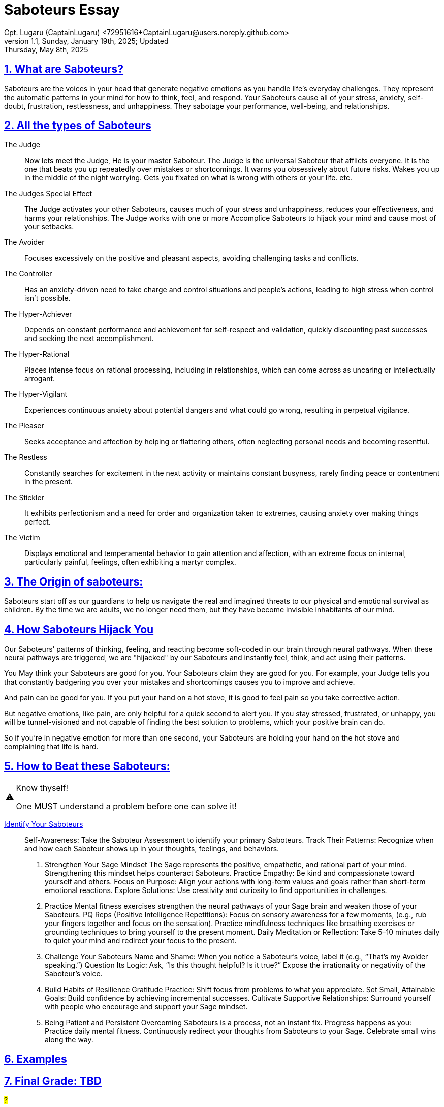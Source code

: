 = Saboteurs Essay
Cpt. Lugaru (CaptainLugaru) <72951616+CaptainLugaru@users.noreply.github.com>
v1.1, Sunday, January 19th, 2025; Updated: Thursday, May 8th, 2025
:description: A breakdown of saboteurs, what they are, and how they affect you.
:sectnums:
:sectanchors:
:sectlinks:
:icons: font
:tip-caption: 💡️
:note-caption: ℹ️
:important-caption: ❗
:caution-caption: 🔥
:warning-caption: ⚠️
:toc: preamble
:toclevels: 1
:toc-title: Saboteur Essay and Examination
:keywords: Homeschool Learning Journey
:imagesdir: ./images
:labsdir: ./labs
ifdef::env-name[:relfilesuffix: .adoc]
:saboteur-test: https://www.positiveintelligence.com/saboteurs/

== What are Saboteurs?

Saboteurs are the voices in your head that generate negative emotions as you handle life’s everyday challenges.
They represent the automatic patterns in your mind for how to think, feel, and respond.
Your Saboteurs cause all of your stress, anxiety, self-doubt, frustration, restlessness, and unhappiness.
They sabotage your performance, well-being, and relationships.

== All the types of Saboteurs

The Judge::

Now lets meet the Judge, He is your master Saboteur.
The Judge is the universal Saboteur that afflicts everyone.
It is the one that beats you up repeatedly over mistakes or shortcomings.
It warns you obsessively about future risks.
Wakes you up in the middle of the night worrying.
Gets you fixated on what is wrong with others or your life.
etc.

The Judges Special Effect::

The Judge activates your other Saboteurs,
causes much of your stress and unhappiness,
reduces your effectiveness, and harms your relationships.
The Judge works with one or more Accomplice Saboteurs to hijack your mind and cause most of your setbacks.

The Avoider::

Focuses excessively on the positive and pleasant aspects,
avoiding challenging tasks and conflicts.

The Controller::

Has an anxiety-driven need to take charge and control situations and people's actions,
leading to high stress when control isn't possible.

The Hyper-Achiever::

Depends on constant performance and achievement for self-respect and validation,
quickly discounting past successes and seeking the next accomplishment.

The Hyper-Rational::

Places intense focus on rational processing, including in relationships,
which can come across as uncaring or intellectually arrogant.

The Hyper-Vigilant::

Experiences continuous anxiety about potential dangers and what could go wrong,
resulting in perpetual vigilance.

The Pleaser::

Seeks acceptance and affection by helping or flattering others,
often neglecting personal needs and becoming resentful.

The Restless::

Constantly searches for excitement in the next activity or maintains constant busyness,
rarely finding peace or contentment in the present.

The Stickler::

It exhibits perfectionism and a need for order and organization taken to extremes,
causing anxiety over making things perfect.

The Victim::

Displays emotional and temperamental behavior to gain attention and affection,
with an extreme focus on internal, particularly painful, feelings, often exhibiting a martyr complex.


== The Origin of saboteurs:

Saboteurs start off as our guardians to help us navigate the real
and imagined threats to our physical and emotional survival as children.
By the time we are adults,
we no longer need them,
but they have become invisible inhabitants of our mind.

== How Saboteurs Hijack You

Our Saboteurs’ patterns of thinking,
feeling, and reacting become soft-coded in our brain through neural pathways.
When these neural pathways are triggered,
we are "hijacked" by our Saboteurs and instantly feel,
think, and act using their patterns.

You May think your Saboteurs are good for you.
Your Saboteurs claim they are good for you.
For example,
your Judge tells you that constantly badgering you over your mistakes
and shortcomings causes you to improve and achieve.

And pain can be good for you.
If you put your hand on a hot stove,
it is good to feel pain so you take corrective action.

But negative emotions, like pain,
are only helpful for a quick second to alert you.
If you stay stressed, frustrated, or unhappy,
you will be tunnel-visioned and not capable of finding the best solution to problems,
which your positive brain can do.

So if you’re in negative emotion for more than one second,
your Saboteurs are holding your hand on the hot stove
and complaining that life is hard.

== How to Beat these Saboteurs:

[WARNING]
.Know thyself!
====
One MUST understand a problem before one can solve it!
====

{saboteur-test}[Identify Your Saboteurs]::
Self-Awareness: Take the Saboteur Assessment to identify your primary Saboteurs.
Track Their Patterns: Recognize when and how each Saboteur shows up in your thoughts, feelings, and behaviors.

. Strengthen Your Sage Mindset
The Sage represents the positive, empathetic, and rational part of your mind. Strengthening this mindset helps counteract Saboteurs.
Practice Empathy: Be kind and compassionate toward yourself and others.
Focus on Purpose: Align your actions with long-term values and goals rather than short-term emotional reactions.
Explore Solutions: Use creativity and curiosity to find opportunities in challenges.

. Practice
Mental fitness exercises strengthen the neural pathways of your Sage brain and weaken those of your Saboteurs.
PQ Reps (Positive Intelligence Repetitions):
Focus on sensory awareness for a few moments, (e.g., rub your fingers together and focus on the sensation).
Practice mindfulness techniques like breathing exercises or grounding techniques to bring yourself to the present moment.
Daily Meditation or Reflection: Take 5–10 minutes daily to quiet your mind and redirect your focus to the present.

. Challenge Your Saboteurs
Name and Shame: When you notice a Saboteur's voice, label it (e.g., “That’s my Avoider speaking.”)
Question Its Logic: Ask, “Is this thought helpful? Is it true?” Expose the irrationality or negativity of the Saboteur’s voice.

. Build Habits of Resilience
Gratitude Practice: Shift focus from problems to what you appreciate.
Set Small, Attainable Goals: Build confidence by achieving incremental successes.
Cultivate Supportive Relationships: Surround yourself with people who encourage and support your Sage mindset.

. Being Patient and Persistent
Overcoming Saboteurs is a process, not an instant fix. Progress happens as you:
Practice daily mental fitness.
Continuously redirect your thoughts from Saboteurs to your Sage.
Celebrate small wins along the way.

== Examples

== Final Grade: TBD

#?#

